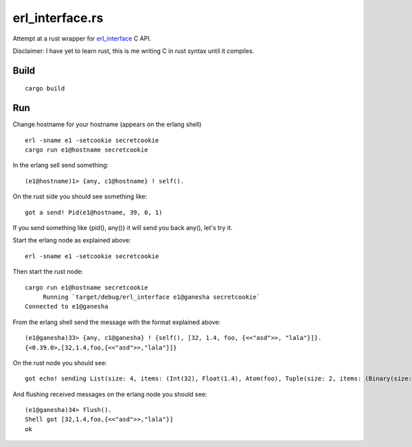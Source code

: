 erl_interface.rs
================

Attempt at a rust wrapper for `erl_interface <http://www.erlang.org/doc/tutorial/cnode.html>`_ C API.

Disclaimer: I have yet to learn rust, this is me writing C in rust syntax until it compiles.

Build
-----

::

    cargo build

Run
---

Change hostname for your hostname (appears on the erlang shell)

::

    erl -sname e1 -setcookie secretcookie
    cargo run e1@hostname secretcookie

In the erlang sell send something::

    (e1@hostname)1> {any, c1@hostname} ! self().

On the rust side you should see something like::

    got a send! Pid(e1@hostname, 39, 0, 1)

If you send something like {pid(), any()} it will send you back any(), let's try it.

Start the erlang node as explained above::

    erl -sname e1 -setcookie secretcookie

Then start the rust node::

    cargo run e1@hostname secretcookie
         Running `target/debug/erl_interface e1@ganesha secretcookie`
    Connected to e1@ganesha

From the erlang shell send the message with the format explained above::

    (e1@ganesha)33> {any, c1@ganesha} ! {self(), [32, 1.4, foo, {<<"asd">>, "lala"}]}.
    {<0.39.0>,[32,1.4,foo,{<<"asd">>,"lala"}]}

On the rust node you should see::

    got echo! sending List(size: 4, items: (Int(32), Float(1.4), Atom(foo), Tuple(size: 2, items: (Binary(size: 3, items: (97, 115, 100)), List(size: 4, items: (Int(108), Int(97), Int(108), Int(97)))))))

And flushing received messages on the erlang node you should see::

    (e1@ganesha)34> flush().
    Shell got [32,1.4,foo,{<<"asd">>,"lala"}]
    ok

